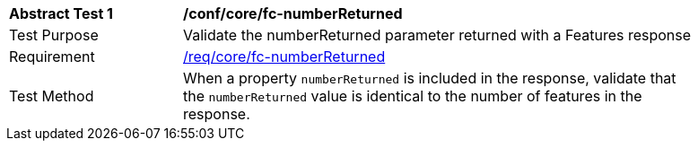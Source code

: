 [[ats_core_fc-numberReturned]]
[width="90%",cols="2,6a"]
|===
^|*Abstract Test {counter:ats-id}* |*/conf/core/fc-numberReturned*
^|Test Purpose |Validate the numberReturned parameter returned with a Features response
^|Requirement |<<req_core_fc-numberReturned,/req/core/fc-numberReturned>>
^|Test Method |When a property `numberReturned` is included in the response, validate that the `numberReturned` value is identical to the number of features in the 
response.
|===
